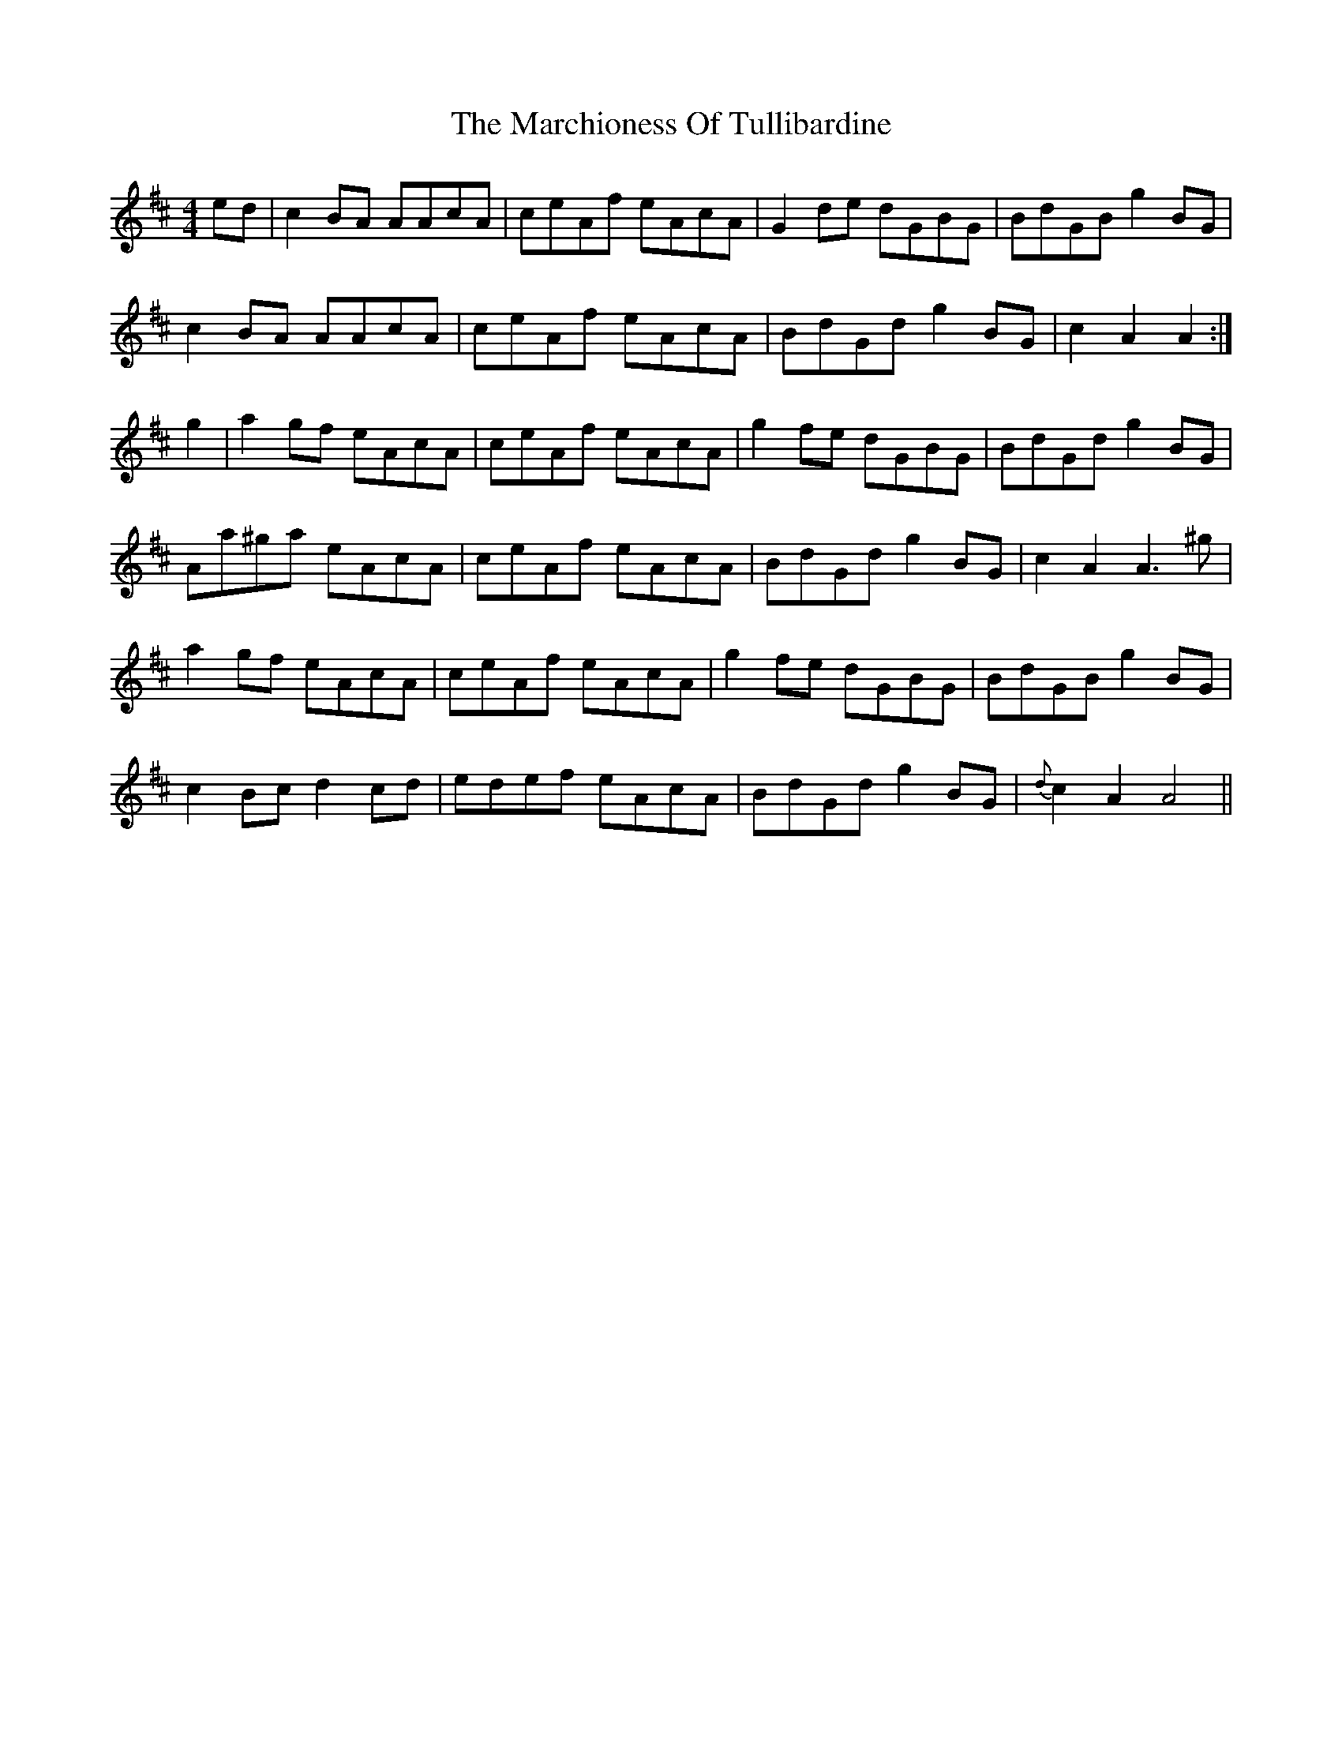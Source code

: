 X: 2
T: Marchioness Of Tullibardine, The
Z: Weejie
S: https://thesession.org/tunes/12695#setting21442
R: strathspey
M: 4/4
L: 1/8
K: Amix
ed|c2BA AAcA|ceAf eAcA|G2de dGBG|BdGB g2BG|
c2BA AAcA|ceAf eAcA|BdGd g2BG|c2A2 A2:|
g2|a2gf eAcA|ceAf eAcA|g2fe dGBG|BdGd g2BG|
Aa^ga eAcA|ceAf eAcA|BdGd g2BG|c2A2 A3^g|
a2gf eAcA|ceAf eAcA|g2fe dGBG|BdGB g2BG|
c2Bc d2cd|edef eAcA|BdGd g2BG|{d}c2A2 A4||
